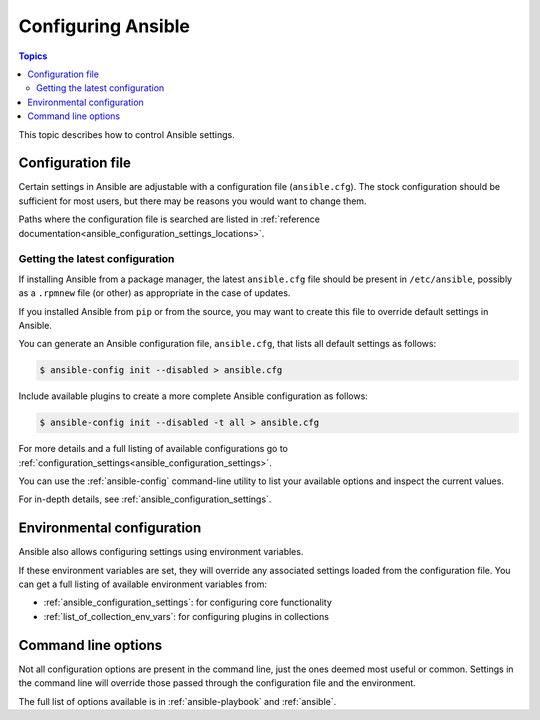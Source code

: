 .. _intro_configuration:

*******************
Configuring Ansible
*******************

.. contents:: Topics


This topic describes how to control Ansible settings.


.. _the_configuration_file:

Configuration file
==================

Certain settings in Ansible are adjustable with a configuration file (``ansible.cfg``).
The stock configuration should be sufficient for most users, but there may be reasons you would want to change them.

Paths where the configuration file is searched are listed in :ref:`reference documentation<ansible_configuration_settings_locations>`.

.. _getting_the_latest_configuration:

Getting the latest configuration
--------------------------------

If installing Ansible from a package manager, the latest ``ansible.cfg`` file should be present in ``/etc/ansible``, possibly
as a ``.rpmnew`` file (or other) as appropriate in the case of updates.

If you installed Ansible from ``pip`` or from the source, you may want to create this file to override
default settings in Ansible.

You can generate an Ansible configuration file, ``ansible.cfg``, that lists all default settings as follows:

.. code-block:: console
    
    $ ansible-config init --disabled > ansible.cfg

Include available plugins to create a more complete Ansible configuration as follows:

.. code-block:: console
    
    $ ansible-config init --disabled -t all > ansible.cfg

For more details and a full listing of available configurations go to :ref:`configuration_settings<ansible_configuration_settings>`.

You can use the :ref:`ansible-config` command-line utility to list your available options and inspect the current values.

For in-depth details, see :ref:`ansible_configuration_settings`.

.. _environmental_configuration:

Environmental configuration
===========================

Ansible also allows configuring settings using environment variables.

If these environment variables are set, they will override any associated settings loaded from the configuration file.
You can get a full listing of available environment variables from:

* :ref:`ansible_configuration_settings`: for configuring core functionality
* :ref:`list_of_collection_env_vars`: for configuring plugins in collections


.. _command_line_configuration:

Command line options
====================

Not all configuration options are present in the command line, just the ones deemed most useful or common.
Settings in the command line will override those passed through the configuration file and the environment.

The full list of options available is in :ref:`ansible-playbook` and :ref:`ansible`.
